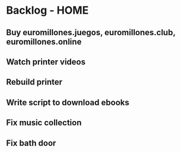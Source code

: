 * Backlog - HOME
** Buy euromillones.juegos, euromillones.club, euromillones.online
** Watch printer videos
** Rebuild printer
** Write script to download ebooks
** Fix music collection
** Fix bath door

